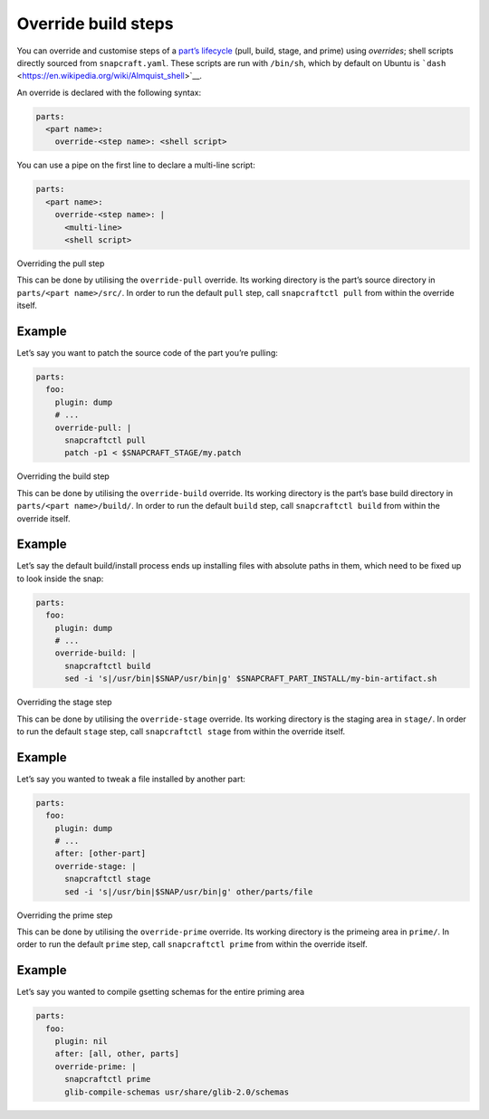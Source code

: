 .. 4892.md

.. \_override-build-steps:

Override build steps
====================

You can override and customise steps of a `part’s lifecycle <parts-lifecycle.md>`__ (pull, build, stage, and prime) using *overrides*; shell scripts directly sourced from ``snapcraft.yaml``. These scripts are run with ``/bin/sh``, which by default on Ubuntu is ```dash`` <https://en.wikipedia.org/wiki/Almquist_shell>`__.

An override is declared with the following syntax:

.. code:: yaml

   parts:
     <part name>:
       override-<step name>: <shell script>

You can use a pipe on the first line to declare a multi-line script:

.. code:: yaml

   parts:
     <part name>:
       override-<step name>: |
         <multi-line>
         <shell script>

.. raw:: html

   <h2 id="override-build-steps-heading--overriding-the-pull-step">

Overriding the pull step

.. raw:: html

   </h2>

This can be done by utilising the ``override-pull`` override. Its working directory is the part’s source directory in ``parts/<part name>/src/``. In order to run the default ``pull`` step, call ``snapcraftctl pull`` from within the override itself.

Example
-------

Let’s say you want to patch the source code of the part you’re pulling:

.. code:: yaml

   parts:
     foo:
       plugin: dump
       # ...
       override-pull: |
         snapcraftctl pull
         patch -p1 < $SNAPCRAFT_STAGE/my.patch

.. raw:: html

   <h2 id="override-build-steps-heading--overriding-the-build-step">

Overriding the build step

.. raw:: html

   </h2>

This can be done by utilising the ``override-build`` override. Its working directory is the part’s base build directory in ``parts/<part name>/build/``. In order to run the default ``build`` step, call ``snapcraftctl build`` from within the override itself.

.. _example-1:

Example
-------

Let’s say the default build/install process ends up installing files with absolute paths in them, which need to be fixed up to look inside the snap:

.. code:: yaml

   parts:
     foo:
       plugin: dump
       # ...
       override-build: |
         snapcraftctl build
         sed -i 's|/usr/bin|$SNAP/usr/bin|g' $SNAPCRAFT_PART_INSTALL/my-bin-artifact.sh

.. raw:: html

   <h2 id="override-build-steps-heading--overriding-the-stage-step">

Overriding the stage step

.. raw:: html

   </h2>

This can be done by utilising the ``override-stage`` override. Its working directory is the staging area in ``stage/``. In order to run the default ``stage`` step, call ``snapcraftctl stage`` from within the override itself.

.. _example-2:

Example
-------

Let’s say you wanted to tweak a file installed by another part:

.. code:: yaml

   parts:
     foo:
       plugin: dump
       # ...
       after: [other-part]
       override-stage: |
         snapcraftctl stage
         sed -i 's|/usr/bin|$SNAP/usr/bin|g' other/parts/file

.. raw:: html

   <h2 id="override-build-steps-heading--overriding-the-prime-step">

Overriding the prime step

.. raw:: html

   </h2>

This can be done by utilising the ``override-prime`` override. Its working directory is the primeing area in ``prime/``. In order to run the default ``prime`` step, call ``snapcraftctl prime`` from within the override itself.

.. _example-3:

Example
-------

Let’s say you wanted to compile gsetting schemas for the entire priming area

.. code:: yaml

   parts:
     foo:
       plugin: nil
       after: [all, other, parts]
       override-prime: |
         snapcraftctl prime
         glib-compile-schemas usr/share/glib-2.0/schemas
